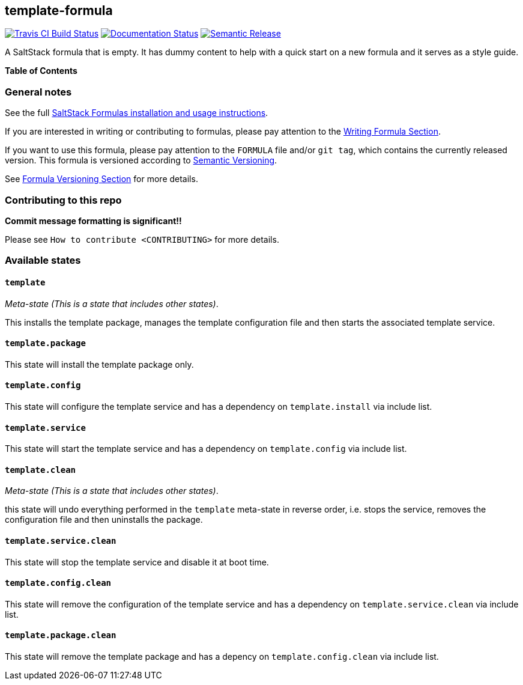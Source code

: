 [[readme]]
== template-formula

https://travis-ci.com/saltstack-formulas/template-formula[image:https://travis-ci.com/saltstack-formulas/template-formula.svg?branch=master[Travis CI Build Status]]
https://template-formula.readthedocs.io/en/latest/?badge=latest[image:https://readthedocs.org/projects/docs/badge/?version=latest[Documentation Status]]
https://github.com/semantic-release/semantic-release[image:https://img.shields.io/badge/%20%20%F0%9F%93%A6%F0%9F%9A%80-semantic--release-e10079.svg[Semantic Release]]

A SaltStack formula that is empty. It has dummy content to help with a
quick start on a new formula and it serves as a style guide.

*Table of Contents*

=== General notes

See the full
https://docs.saltstack.com/en/latest/topics/development/conventions/formulas.html[SaltStack
Formulas installation and usage instructions].

If you are interested in writing or contributing to formulas, please pay
attention to the
https://docs.saltstack.com/en/latest/topics/development/conventions/formulas.html#writing-formulas[Writing
Formula Section].

If you want to use this formula, please pay attention to the `FORMULA`
file and/or `git tag`, which contains the currently released version.
This formula is versioned according to http://semver.org/[Semantic
Versioning].

See
https://docs.saltstack.com/en/latest/topics/development/conventions/formulas.html#versioning[Formula
Versioning Section] for more details.

=== Contributing to this repo

*Commit message formatting is significant!!*

Please see `How to contribute <CONTRIBUTING>` for more details.

=== Available states

==== `template`

_Meta-state (This is a state that includes other states)_.

This installs the template package, manages the template configuration
file and then starts the associated template service.

==== `template.package`

This state will install the template package only.

==== `template.config`

This state will configure the template service and has a dependency on
`template.install` via include list.

==== `template.service`

This state will start the template service and has a dependency on
`template.config` via include list.

==== `template.clean`

_Meta-state (This is a state that includes other states)_.

this state will undo everything performed in the `template` meta-state
in reverse order, i.e. stops the service, removes the configuration file
and then uninstalls the package.

==== `template.service.clean`

This state will stop the template service and disable it at boot time.

==== `template.config.clean`

This state will remove the configuration of the template service and has
a dependency on `template.service.clean` via include list.

==== `template.package.clean`

This state will remove the template package and has a depency on
`template.config.clean` via include list.

